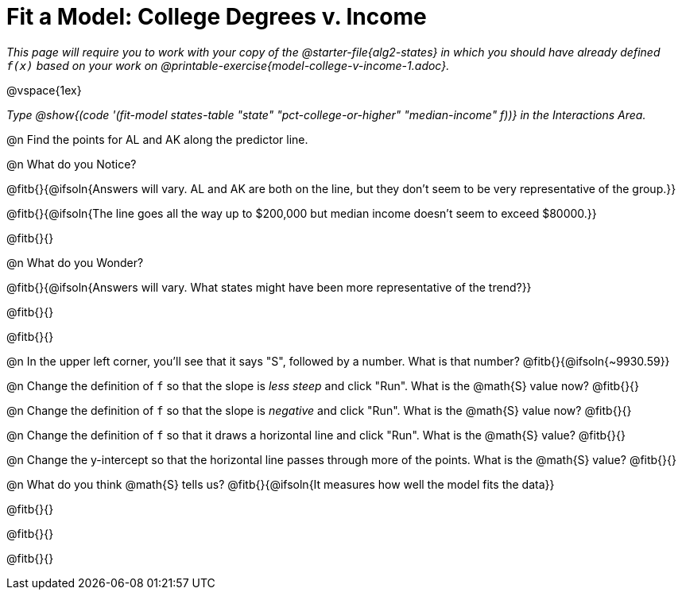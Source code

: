 = Fit a Model: College Degrees v. Income

_This page will require you to work with your copy of the @starter-file{alg2-states} in which you should have already defined `f(x)` based on your work on @printable-exercise{model-college-v-income-1.adoc}._

@vspace{1ex}

_Type @show{(code '(fit-model states-table "state" "pct-college-or-higher" "median-income" f))} in the Interactions Area._

@n Find the points for AL and AK along the predictor line. 

@n What do you Notice?

@fitb{}{@ifsoln{Answers will vary. AL and AK are both on the line, but they don't seem to be very representative of the group.}} 

@fitb{}{@ifsoln{The line goes all the way up to $200,000 but median income doesn't seem to exceed $80000.}}

@fitb{}{}

@n What do you Wonder?

@fitb{}{@ifsoln{Answers will vary. What states might have been more representative of the trend?}} 

@fitb{}{}

@fitb{}{}

@n In the upper left corner, you'll see that it says "S", followed by a number. What is that number? @fitb{}{@ifsoln{~9930.59}}

@n Change the definition of `f` so that the slope is _less steep_ and click "Run". What is the @math{S} value now? @fitb{}{}

@n Change the definition of `f` so that the slope is _negative_ and click "Run". What is the @math{S} value now? @fitb{}{}

@n Change the definition of `f` so that it draws a horizontal line and click "Run". What is the @math{S} value? @fitb{}{}

@n Change the y-intercept so that the horizontal line passes through more of the points. What is the @math{S} value? @fitb{}{}

@n What do you think @math{S} tells us? @fitb{}{@ifsoln{It measures how well the model fits the data}}

@fitb{}{}

@fitb{}{}

@fitb{}{}
